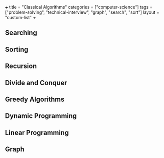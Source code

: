 +++
title = "Classical Algorithms"
categories = ["computer-science"]
tags = ["problem-solving", "technical-interview", "graph", "search", "sort"]
layout = "custom-list"
+++


** Searching

** Sorting

** Recursion

** Divide and Conquer

** Greedy Algorithms

** Dynamic Programming

** Linear Programming

** Graph



